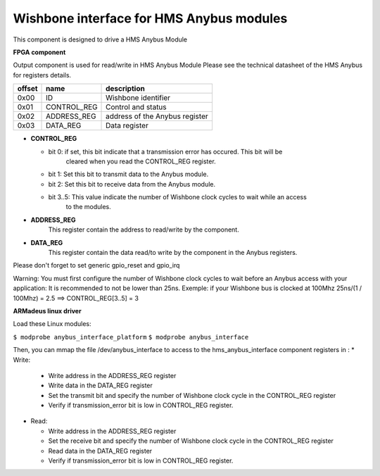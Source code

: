 Wishbone interface for HMS Anybus modules
-----------------------------------------
This component is designed to drive a HMS Anybus Module

**FPGA component**

Output component is used for read/write in HMS Anybus Module
Please see the technical datasheet of the HMS Anybus for registers details.

+--------+-------------+--------------------------------+
| offset | name        | description                    |
+========+=============+================================+
|  0x00  | ID          | Wishbone identifier            |
+--------+-------------+--------------------------------+
|  0x01  | CONTROL_REG | Control and status             |
+--------+-------------+--------------------------------+
|  0x02  | ADDRESS_REG | address of the Anybus register |
+--------+-------------+--------------------------------+
|  0x03  | DATA_REG    | Data register                  |
+--------+-------------+--------------------------------+

* **CONTROL_REG**

  * bit 0: if set, this bit indicate that a transmission error has occured. This bit will be
           cleared when you read the CONTROL_REG register.
  * bit 1: Set this bit to transmit data to the Anybus module.
  * bit 2: Set this bit to receive data from the Anybus module.
  * bit 3..5: This value indicate the number of Wishbone clock cycles to wait while an access
              to the modules.
* **ADDRESS_REG**
    This register contain the address to read/write by the component.
* **DATA_REG**
    This register contain the data read/to write by the component in the Anybus registers.

Please don't forget to set generic gpio_reset and gpio_irq

Warning: You must first configure the number of Wishbone clock cycles to wait before an Anybus access
with your application: It is recommended to not be lower than 25ns.
Exemple: if your Wishbone bus is clocked at 100Mhz
25ns/(1 / 100Mhz) = 2.5 ==> CONTROL_REG[3..5] = 3

**ARMadeus linux driver**

Load these Linux modules:

``$ modprobe anybus_interface_platform``
``$ modprobe anybus_interface``

Then, you can mmap the file /dev/anybus_interface to access to the hms_anybus_interface component
registers in :
* Write:

  * Write address in the ADDRESS_REG register
  * Write data in the DATA_REG register
  * Set the transmit bit and specify the number of Wishbone clock cycle in the CONTROL_REG register
  * Verify if transmission_error bit is low in CONTROL_REG register.

* Read:

  * Write address in the ADDRESS_REG register
  * Set the receive bit and specify the number of Wishbone clock cycle in the CONTROL_REG register
  * Read data in the DATA_REG register
  * Verify if transmission_error bit is low in CONTROL_REG register.
